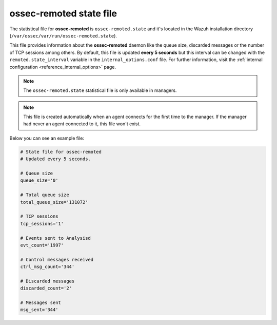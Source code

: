 .. Copyright (C) 2018 Wazuh, Inc.

.. _ossec_remoted_state_file:

ossec-remoted state file
========================

The statistical file for **ossec-remoted** is ``ossec-remoted.state`` and it's located in the Wazuh installation directory (``/var/ossec/var/run/ossec-remoted.state``).

This file provides information about the **ossec-remoted** daemon like the queue size, discarded messages or the number of TCP sessions among others. By default, this file is updated **every 5 seconds** but this interval can be changed with the ``remoted.state_interval`` variable in the ``internal_options.conf`` file. For further information, visit the :ref:`internal configuration <reference_internal_options>` page.

.. note:: The ``ossec-remoted.state`` statistical file is only available in managers.

.. note::
    This file is created automatically when an agent connects for the first time to the manager.
    If the manager had never an agent connected to it, this file won't exist.

Below you can see an example file:

.. code-block:: bash

  # State file for ossec-remoted
  # Updated every 5 seconds.

  # Queue size
  queue_size='0'

  # Total queue size
  total_queue_size='131072'

  # TCP sessions
  tcp_sessions='1'

  # Events sent to Analysisd
  evt_count='1997'

  # Control messages received
  ctrl_msg_count='344'

  # Discarded messages
  discarded_count='2'

  # Messages sent
  msg_sent='344'
